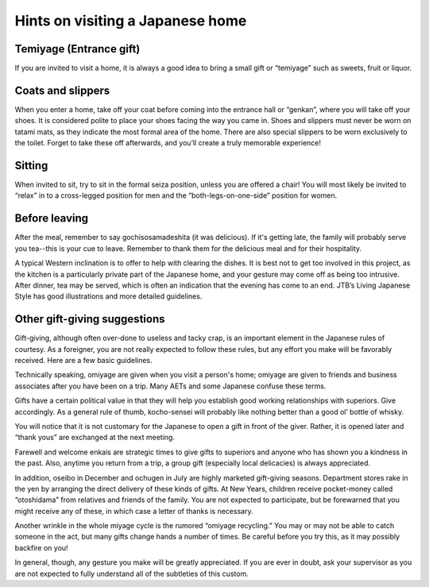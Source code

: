 #################################
Hints on visiting a Japanese home
#################################


Temiyage (Entrance gift)
========================
If you are invited to visit a home, it is always a good idea to bring a small gift or “temiyage” such as sweets, fruit or liquor.

Coats and slippers
==================
When you enter a home, take off your coat before coming into the entrance hall or “genkan”, where you will take off your shoes.  It is considered polite to place your shoes facing the way you came in.  Shoes and slippers must never be worn on tatami mats, as they indicate the most formal area of the home.  There are also special slippers to be worn exclusively to the toilet.  Forget to take these off afterwards, and you’ll create a truly memorable experience!

Sitting
=======
When invited to sit, try to sit in the formal seiza position, unless you are offered a chair!  You will most likely be invited to “relax” in to a cross-legged position for men and the “both-legs-on-one-side” position for women.

Before leaving
==============
After the meal, remember to say gochisosamadeshita (it was delicious).  If it's getting late, the family will probably serve you tea--this is your cue to leave.  Remember to thank them for the delicious meal and for their hospitality.

A typical Western inclination is to offer to help with clearing the dishes.  It is best not to get too involved in this project, as the kitchen is a particularly private part of the Japanese home, and your gesture may come off as being too intrusive.  After dinner, tea may be served, which is often an indication that the evening has come to an end.  JTB’s Living Japanese Style has good illustrations and more detailed guidelines.

Other gift-giving suggestions
=============================
Gift-giving, although often over-done to useless and tacky crap, is an important element in the Japanese rules of courtesy.  As a foreigner, you are not really expected to follow these rules, but any effort you make will be favorably received.  Here are a few basic guidelines.

Technically speaking, omiyage are given when you visit a person's home; omiyage are given to friends and business associates after you have been on a trip.  Many AETs and some Japanese confuse these terms.

Gifts have a certain political value in that they will help you establish good working relationships with superiors.  Give accordingly.  As a general rule of thumb, kocho-sensei will probably like nothing better than a good ol’ bottle of whisky.

You will notice that it is not customary for the Japanese to open a gift in front of the giver.  Rather, it is opened later and “thank yous” are exchanged at the next meeting.

Farewell and welcome enkais are strategic times to give gifts to superiors and anyone who has shown you a kindness in the past.  Also, anytime you return from a trip, a group gift (especially local delicacies) is always appreciated.

In addition, oseibo in December and ochugen in July are highly marketed gift-giving seasons.  Department stores rake in the yen by arranging the direct delivery of these kinds of gifts.  At New Years, children receive pocket-money called “otoshidama” from relatives and friends of the family.  You are not expected to participate, but be forewarned that you might receive any of these, in which case a letter of thanks is necessary.

Another wrinkle in the whole miyage cycle is the rumored “omiyage recycling.”  You may or may not be able to catch someone in the act, but many gifts change hands a number of times.  Be careful before you try this, as it may possibly backfire on you!

In general, though, any gesture you make will be greatly appreciated.  If you are ever in doubt, ask your supervisor as you are not expected to fully understand all of the subtleties of this custom.
